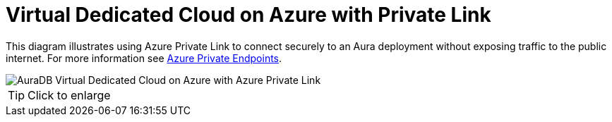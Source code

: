 [[aura]]
= Virtual Dedicated Cloud on Azure with Private Link
:description: Neo4j Aura Cloud Architecture - AuraDB Virtual Dedicated Cloud on Azure with Azure Private Link

This diagram illustrates using Azure Private Link to connect securely to an Aura deployment without exposing traffic to the public internet.
For more information see https://neo4j.com/docs/aura/security/secure-connections/#_azure_private_endpoints[Azure Private Endpoints].

image::vdc-azure-privatelink.svg[AuraDB Virtual Dedicated Cloud on Azure with Azure Private Link]

[TIP]
====
Click to enlarge
====